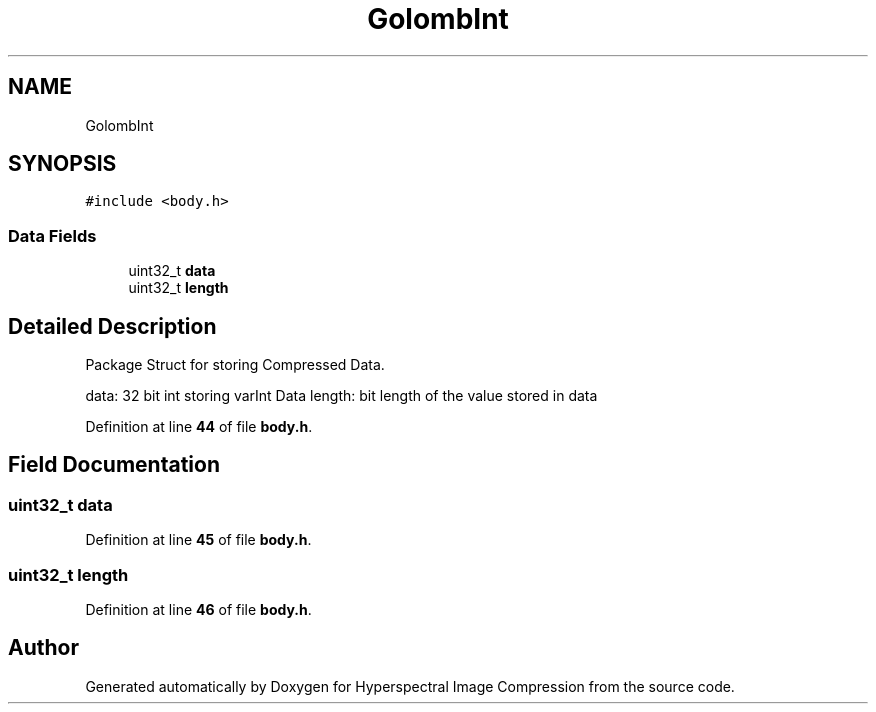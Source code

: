 .TH "GolombInt" 3 "Version 1.0" "Hyperspectral Image Compression" \" -*- nroff -*-
.ad l
.nh
.SH NAME
GolombInt
.SH SYNOPSIS
.br
.PP
.PP
\fC#include <body\&.h>\fP
.SS "Data Fields"

.in +1c
.ti -1c
.RI "uint32_t \fBdata\fP"
.br
.ti -1c
.RI "uint32_t \fBlength\fP"
.br
.in -1c
.SH "Detailed Description"
.PP 
Package Struct for storing Compressed Data\&.
.PP
data: 32 bit int storing varInt Data length: bit length of the value stored in data 
.PP
Definition at line \fB44\fP of file \fBbody\&.h\fP\&.
.SH "Field Documentation"
.PP 
.SS "uint32_t data"

.PP
Definition at line \fB45\fP of file \fBbody\&.h\fP\&.
.SS "uint32_t length"

.PP
Definition at line \fB46\fP of file \fBbody\&.h\fP\&.

.SH "Author"
.PP 
Generated automatically by Doxygen for Hyperspectral Image Compression from the source code\&.
